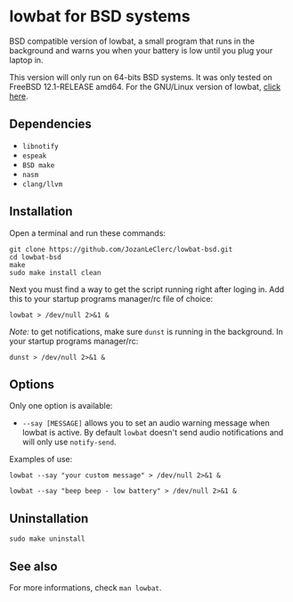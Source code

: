 * lowbat for BSD systems
BSD compatible version of lowbat, a small program that runs in the background and warns you when your battery is low until you plug your laptop in.

This version will only run on 64-bits BSD systems. It was only tested on FreeBSD 12.1-RELEASE amd64. For the GNU/Linux version of lowbat, [[https://github.com/JozanLeClerc/lowbat.git][click here]].

** Dependencies
- ~libnotify~
- ~espeak~
- ~BSD make~
- ~nasm~
- ~clang/llvm~

** Installation
Open a terminal and run these commands:

#+BEGIN_SRC shell
git clone https://github.com/JozanLeClerc/lowbat-bsd.git
cd lowbat-bsd
make
sudo make install clean
#+END_SRC

Next you must find a way to get the script running right after loging in. Add this to your startup programs manager/rc file of choice:

#+BEGIN_SRC shell
lowbat > /dev/null 2>&1 &
#+END_SRC

/Note:/ to get notifications, make sure ~dunst~ is running in the background. In your startup programs manager/rc:
#+BEGIN_SRC shell
dunst > /dev/null 2>&1 &
#+END_SRC

** Options
Only one option is available:
- ~--say [MESSAGE]~ allows you to set an audio warning message when lowbat is active. By default ~lowbat~ doesn't send audio notifications and will only use ~notify-send~.

**** Examples of use:
#+BEGIN_SRC shell
lowbat --say "your custom message" > /dev/null 2>&1 &
#+END_SRC
#+BEGIN_SRC shell
lowbat --say "beep beep - low battery" > /dev/null 2>&1 &
#+END_SRC

** Uninstallation
#+BEGIN_SRC shell
sudo make uninstall
#+END_SRC

** See also
For more informations, check ~man lowbat~.
